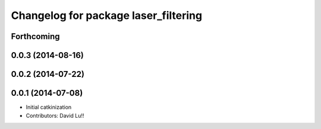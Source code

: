 ^^^^^^^^^^^^^^^^^^^^^^^^^^^^^^^^^^^^^
Changelog for package laser_filtering
^^^^^^^^^^^^^^^^^^^^^^^^^^^^^^^^^^^^^

Forthcoming
-----------

0.0.3 (2014-08-16)
------------------

0.0.2 (2014-07-22)
------------------

0.0.1 (2014-07-08)
------------------
* Initial catkinization
* Contributors: David Lu!!
